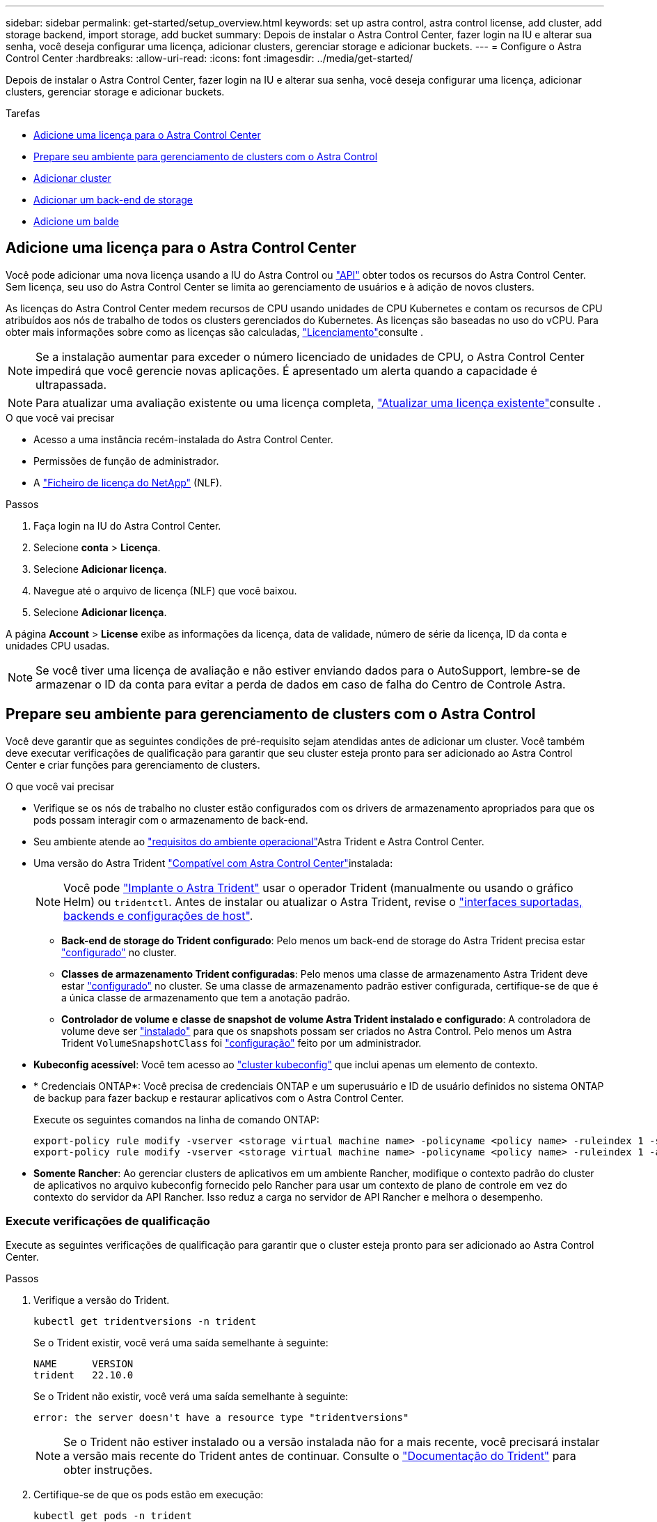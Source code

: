 ---
sidebar: sidebar 
permalink: get-started/setup_overview.html 
keywords: set up astra control, astra control license, add cluster, add storage backend, import storage, add bucket 
summary: Depois de instalar o Astra Control Center, fazer login na IU e alterar sua senha, você deseja configurar uma licença, adicionar clusters, gerenciar storage e adicionar buckets. 
---
= Configure o Astra Control Center
:hardbreaks:
:allow-uri-read: 
:icons: font
:imagesdir: ../media/get-started/


[role="lead"]
Depois de instalar o Astra Control Center, fazer login na IU e alterar sua senha, você deseja configurar uma licença, adicionar clusters, gerenciar storage e adicionar buckets.

.Tarefas
* <<Adicione uma licença para o Astra Control Center>>
* <<Prepare seu ambiente para gerenciamento de clusters com o Astra Control>>
* <<Adicionar cluster>>
* <<Adicionar um back-end de storage>>
* <<Adicione um balde>>




== Adicione uma licença para o Astra Control Center

Você pode adicionar uma nova licença usando a IU do Astra Control ou https://docs.netapp.com/us-en/astra-automation/index.html["API"^] obter todos os recursos do Astra Control Center. Sem licença, seu uso do Astra Control Center se limita ao gerenciamento de usuários e à adição de novos clusters.

As licenças do Astra Control Center medem recursos de CPU usando unidades de CPU Kubernetes e contam os recursos de CPU atribuídos aos nós de trabalho de todos os clusters gerenciados do Kubernetes. As licenças são baseadas no uso do vCPU. Para obter mais informações sobre como as licenças são calculadas, link:../concepts/licensing.html["Licenciamento"^]consulte .


NOTE: Se a instalação aumentar para exceder o número licenciado de unidades de CPU, o Astra Control Center impedirá que você gerencie novas aplicações. É apresentado um alerta quando a capacidade é ultrapassada.


NOTE: Para atualizar uma avaliação existente ou uma licença completa, link:../use/update-licenses.html["Atualizar uma licença existente"^]consulte .

.O que você vai precisar
* Acesso a uma instância recém-instalada do Astra Control Center.
* Permissões de função de administrador.
* A link:../concepts/licensing.html["Ficheiro de licença do NetApp"^] (NLF).


.Passos
. Faça login na IU do Astra Control Center.
. Selecione *conta* > *Licença*.
. Selecione *Adicionar licença*.
. Navegue até o arquivo de licença (NLF) que você baixou.
. Selecione *Adicionar licença*.


A página *Account* > *License* exibe as informações da licença, data de validade, número de série da licença, ID da conta e unidades CPU usadas.


NOTE: Se você tiver uma licença de avaliação e não estiver enviando dados para o AutoSupport, lembre-se de armazenar o ID da conta para evitar a perda de dados em caso de falha do Centro de Controle Astra.



== Prepare seu ambiente para gerenciamento de clusters com o Astra Control

Você deve garantir que as seguintes condições de pré-requisito sejam atendidas antes de adicionar um cluster. Você também deve executar verificações de qualificação para garantir que seu cluster esteja pronto para ser adicionado ao Astra Control Center e criar funções para gerenciamento de clusters.

.O que você vai precisar
* Verifique se os nós de trabalho no cluster estão configurados com os drivers de armazenamento apropriados para que os pods possam interagir com o armazenamento de back-end.
* Seu ambiente atende ao link:../get-started/requirements.html#operational-environment-requirements["requisitos do ambiente operacional"^]Astra Trident e Astra Control Center.
* Uma versão do Astra Trident link:../get-started/requirements.html#operational-environment-requirements["Compatível com Astra Control Center"^]instalada:
+

NOTE: Você pode https://docs.netapp.com/us-en/trident/trident-get-started/kubernetes-deploy.html#choose-the-deployment-method["Implante o Astra Trident"^] usar o operador Trident (manualmente ou usando o gráfico Helm) ou `tridentctl`. Antes de instalar ou atualizar o Astra Trident, revise o https://docs.netapp.com/us-en/trident/trident-get-started/requirements.html["interfaces suportadas, backends e configurações de host"^].

+
** *Back-end de storage do Trident configurado*: Pelo menos um back-end de storage do Astra Trident precisa estar https://docs.netapp.com/us-en/trident/trident-get-started/kubernetes-postdeployment.html#step-1-create-a-backend["configurado"^] no cluster.
** *Classes de armazenamento Trident configuradas*: Pelo menos uma classe de armazenamento Astra Trident deve estar https://docs.netapp.com/us-en/trident/trident-use/manage-stor-class.html["configurado"^] no cluster. Se uma classe de armazenamento padrão estiver configurada, certifique-se de que é a única classe de armazenamento que tem a anotação padrão.
** *Controlador de volume e classe de snapshot de volume Astra Trident instalado e configurado*: A controladora de volume deve ser https://docs.netapp.com/us-en/trident/trident-use/vol-snapshots.html#deploying-a-volume-snapshot-controller["instalado"^] para que os snapshots possam ser criados no Astra Control. Pelo menos um Astra Trident `VolumeSnapshotClass` foi https://docs.netapp.com/us-en/trident/trident-use/vol-snapshots.html#step-1-set-up-a-volumesnapshotclass["configuração"^] feito por um administrador.


* *Kubeconfig acessível*: Você tem acesso ao https://kubernetes.io/docs/concepts/configuration/organize-cluster-access-kubeconfig/["cluster kubeconfig"^] que inclui apenas um elemento de contexto.
* * Credenciais ONTAP*: Você precisa de credenciais ONTAP e um superusuário e ID de usuário definidos no sistema ONTAP de backup para fazer backup e restaurar aplicativos com o Astra Control Center.
+
Execute os seguintes comandos na linha de comando ONTAP:

+
[listing]
----
export-policy rule modify -vserver <storage virtual machine name> -policyname <policy name> -ruleindex 1 -superuser sys
export-policy rule modify -vserver <storage virtual machine name> -policyname <policy name> -ruleindex 1 -anon 65534
----
* *Somente Rancher*: Ao gerenciar clusters de aplicativos em um ambiente Rancher, modifique o contexto padrão do cluster de aplicativos no arquivo kubeconfig fornecido pelo Rancher para usar um contexto de plano de controle em vez do contexto do servidor da API Rancher. Isso reduz a carga no servidor de API Rancher e melhora o desempenho.




=== Execute verificações de qualificação

Execute as seguintes verificações de qualificação para garantir que o cluster esteja pronto para ser adicionado ao Astra Control Center.

.Passos
. Verifique a versão do Trident.
+
[source, console]
----
kubectl get tridentversions -n trident
----
+
Se o Trident existir, você verá uma saída semelhante à seguinte:

+
[listing]
----
NAME      VERSION
trident   22.10.0
----
+
Se o Trident não existir, você verá uma saída semelhante à seguinte:

+
[listing]
----
error: the server doesn't have a resource type "tridentversions"
----
+

NOTE: Se o Trident não estiver instalado ou a versão instalada não for a mais recente, você precisará instalar a versão mais recente do Trident antes de continuar. Consulte o https://docs.netapp.com/us-en/trident/trident-get-started/kubernetes-deploy.html["Documentação do Trident"^] para obter instruções.

. Certifique-se de que os pods estão em execução:
+
[source, console]
----
kubectl get pods -n trident
----
. Determine se as classes de armazenamento estão usando os drivers Trident suportados. O nome do provisionador deve ser `csi.trident.netapp.io`. Veja o exemplo a seguir:
+
[source, console]
----
kubectl get sc
----
+
Resposta da amostra:

+
[listing]
----
NAME                  PROVISIONER            RECLAIMPOLICY  VOLUMEBINDINGMODE  ALLOWVOLUMEEXPANSION  AGE
ontap-gold (default)  csi.trident.netapp.io  Delete         Immediate          true                  5d23h
----




=== Crie uma função de cluster limitada kubeconfig

Você pode, opcionalmente, criar uma função de administrador limitada para o Astra Control Center. Este não é um procedimento necessário para a configuração do Astra Control Center. Esse procedimento ajuda a criar um kubeconfig separado que limita as permissões do Astra Control nos clusters gerenciados.

.O que você vai precisar
Certifique-se de que tem o seguinte para o cluster que pretende gerir antes de concluir as etapas do procedimento:

* kubectl v1,23 ou posterior instalado
* Acesso kubectl ao cluster que você pretende adicionar e gerenciar com o Astra Control Center
+

NOTE: Para esse procedimento, você não precisa de acesso kubectl ao cluster que está executando o Astra Control Center.

* Um kubeconfig ativo para o cluster que pretende gerir com direitos de administrador de cluster para o contexto ativo


.Passos
[%collapsible]
====
. Criar uma conta de serviço:
+
.. Crie um arquivo de conta de serviço `astracontrol-service-account.yaml` chamado .
+
Ajuste o nome e o namespace conforme necessário. Se as alterações forem feitas aqui, você deve aplicar as mesmas alterações nas etapas a seguir.

+
[source, subs="specialcharacters,quotes"]
----
*astracontrol-service-account.yaml*
----
+
[source, yaml]
----
apiVersion: v1
kind: ServiceAccount
metadata:
  name: astracontrol-service-account
  namespace: default
----
.. Aplique a conta de serviço:
+
[source, console]
----
kubectl apply -f astracontrol-service-account.yaml
----


. Crie uma função de cluster limitada com as permissões mínimas necessárias para que um cluster seja gerenciado pelo Astra Control:
+
.. Crie um `ClusterRole` arquivo chamado `astra-admin-account.yaml`.
+
Ajuste o nome e o namespace conforme necessário. Se as alterações forem feitas aqui, você deve aplicar as mesmas alterações nas etapas a seguir.

+
[source, subs="specialcharacters,quotes"]
----
*astra-admin-account.yaml*
----
+
[source, yaml]
----
apiVersion: rbac.authorization.k8s.io/v1
kind: ClusterRole
metadata:
  name: astra-admin-account
rules:

# Get, List, Create, and Update all resources
# Necessary to backup and restore all resources in an app
- apiGroups:
  - '*'
  resources:
  - '*'
  verbs:
  - get
  - list
  - create
  - patch

# Delete Resources
# Necessary for in-place restore and AppMirror failover
- apiGroups:
  - ""
  - apps
  - autoscaling
  - batch
  - crd.projectcalico.org
  - extensions
  - networking.k8s.io
  - policy
  - rbac.authorization.k8s.io
  - snapshot.storage.k8s.io
  - trident.netapp.io
  resources:
  - configmaps
  - cronjobs
  - daemonsets
  - deployments
  - horizontalpodautoscalers
  - ingresses
  - jobs
  - namespaces
  - networkpolicies
  - persistentvolumeclaims
  - poddisruptionbudgets
  - pods
  - podtemplates
  - podsecuritypolicies
  - replicasets
  - replicationcontrollers
  - replicationcontrollers/scale
  - rolebindings
  - roles
  - secrets
  - serviceaccounts
  - services
  - statefulsets
  - tridentmirrorrelationships
  - tridentsnapshotinfos
  - volumesnapshots
  - volumesnapshotcontents
  verbs:
  - delete

# Watch resources
# Necessary to monitor progress
- apiGroups:
  - ""
  resources:
  - pods
  - replicationcontrollers
  - replicationcontrollers/scale
  verbs:
  - watch

# Update resources
- apiGroups:
  - ""
  - build.openshift.io
  - image.openshift.io
  resources:
  - builds/details
  - replicationcontrollers
  - replicationcontrollers/scale
  - imagestreams/layers
  - imagestreamtags
  - imagetags
  verbs:
  - update

# Use PodSecurityPolicies
- apiGroups:
  - extensions
  - policy
  resources:
  - podsecuritypolicies
  verbs:
  - use
----
.. Aplique a função de cluster:
+
[source, console]
----
kubectl apply -f astra-admin-account.yaml
----


. Crie a vinculação de função de cluster para a função de cluster à conta de serviço:
+
.. Crie um `ClusterRoleBinding` arquivo chamado `astracontrol-clusterrolebinding.yaml`.
+
Ajuste quaisquer nomes e namespaces modificados ao criar a conta de serviço conforme necessário.

+
[source, subs="specialcharacters,quotes"]
----
*astracontrol-clusterrolebinding.yaml*
----
+
[source, yaml]
----
apiVersion: rbac.authorization.k8s.io/v1
kind: ClusterRoleBinding
metadata:
  name: astracontrol-admin
roleRef:
  apiGroup: rbac.authorization.k8s.io
  kind: ClusterRole
  name: astra-admin-account
subjects:
- kind: ServiceAccount
  name: astracontrol-service-account
  namespace: default
----
.. Aplicar a vinculação de funções do cluster:
+
[source, console]
----
kubectl apply -f astracontrol-clusterrolebinding.yaml
----


. Liste os segredos da conta de serviço, substituindo `<context>` pelo contexto correto para sua instalação:
+
[source, console]
----
kubectl get serviceaccount astracontrol-service-account --context <context> --namespace default -o json
----
+
O final da saída deve ser semelhante ao seguinte:

+
[listing]
----
"secrets": [
{ "name": "astracontrol-service-account-dockercfg-vhz87"},
{ "name": "astracontrol-service-account-token-r59kr"}
]
----
+
Os índices para cada elemento no `secrets` array começam com 0. No exemplo acima, o índice para `astracontrol-service-account-dockercfg-vhz87` seria 0 e o índice para `astracontrol-service-account-token-r59kr` seria 1. Em sua saída, anote o índice do nome da conta de serviço que tem a palavra "token" nele.

. Gere o kubeconfigo da seguinte forma:
+
.. Crie um `create-kubeconfig.sh` arquivo. Substitua `TOKEN_INDEX` no início do script a seguir pelo valor correto.
+
[source, subs="specialcharacters,quotes"]
----
*create-kubeconfig.sh*
----
+
[source, console]
----
# Update these to match your environment.
# Replace TOKEN_INDEX with the correct value
# from the output in the previous step. If you
# didn't change anything else above, don't change
# anything else here.

SERVICE_ACCOUNT_NAME=astracontrol-service-account
NAMESPACE=default
NEW_CONTEXT=astracontrol
KUBECONFIG_FILE='kubeconfig-sa'

CONTEXT=$(kubectl config current-context)

SECRET_NAME=$(kubectl get serviceaccount ${SERVICE_ACCOUNT_NAME} \
  --context ${CONTEXT} \
  --namespace ${NAMESPACE} \
  -o jsonpath='{.secrets[TOKEN_INDEX].name}')
TOKEN_DATA=$(kubectl get secret ${SECRET_NAME} \
  --context ${CONTEXT} \
  --namespace ${NAMESPACE} \
  -o jsonpath='{.data.token}')

TOKEN=$(echo ${TOKEN_DATA} | base64 -d)

# Create dedicated kubeconfig
# Create a full copy
kubectl config view --raw > ${KUBECONFIG_FILE}.full.tmp

# Switch working context to correct context
kubectl --kubeconfig ${KUBECONFIG_FILE}.full.tmp config use-context ${CONTEXT}

# Minify
kubectl --kubeconfig ${KUBECONFIG_FILE}.full.tmp \
  config view --flatten --minify > ${KUBECONFIG_FILE}.tmp

# Rename context
kubectl config --kubeconfig ${KUBECONFIG_FILE}.tmp \
  rename-context ${CONTEXT} ${NEW_CONTEXT}

# Create token user
kubectl config --kubeconfig ${KUBECONFIG_FILE}.tmp \
  set-credentials ${CONTEXT}-${NAMESPACE}-token-user \
  --token ${TOKEN}

# Set context to use token user
kubectl config --kubeconfig ${KUBECONFIG_FILE}.tmp \
  set-context ${NEW_CONTEXT} --user ${CONTEXT}-${NAMESPACE}-token-user

# Set context to correct namespace
kubectl config --kubeconfig ${KUBECONFIG_FILE}.tmp \
  set-context ${NEW_CONTEXT} --namespace ${NAMESPACE}

# Flatten/minify kubeconfig
kubectl config --kubeconfig ${KUBECONFIG_FILE}.tmp \
  view --flatten --minify > ${KUBECONFIG_FILE}

# Remove tmp
rm ${KUBECONFIG_FILE}.full.tmp
rm ${KUBECONFIG_FILE}.tmp
----
.. Forneça os comandos para aplicá-los ao cluster do Kubernetes.
+
[source, console]
----
source create-kubeconfig.sh
----


. (Opcional) Renomear o kubeconfig para um nome significativo para o cluster.
+
[listing]
----
mv kubeconfig-sa YOUR_CLUSTER_NAME_kubeconfig
----


====


=== O que se segue?

Agora que você verificou que os pré-requisitos foram atendidos, você está pronto para <<Adicionar cluster,adicione um cluster>>.



== Adicionar cluster

Para começar a gerenciar suas aplicações, adicione um cluster do Kubernetes e gerencie-o como um recurso de computação. Você precisa adicionar um cluster para Astra Control Center para descobrir suas aplicações Kubernetes.


TIP: Recomendamos que o Astra Control Center gerencie o cluster em que ele é implantado primeiro antes de adicionar outros clusters ao Astra Control Center para gerenciar. Ter o cluster inicial sob gerenciamento é necessário enviar dados do Kubemetrics e dados associados ao cluster para métricas e solução de problemas.

.O que você vai precisar
* Antes de adicionar um cluster, revise e execute o <<Prepare seu ambiente para gerenciamento de clusters com o Astra Control,tarefas pré-requisitos>>necessário .


.Passos
. Navegue pelo menu Dashboard ou clusters:
+
** Em *Dashboard* no Resumo de recursos, selecione *Add* no painel clusters.
** Na área de navegação à esquerda, selecione *clusters* e, em seguida, selecione *Adicionar cluster* na página clusters.


. Na janela *Add Cluster* que se abre, carregue um `kubeconfig.yaml` ficheiro ou cole o conteúdo de um `kubeconfig.yaml` ficheiro.
+

NOTE: O `kubeconfig.yaml` arquivo deve incluir *somente a credencial de cluster para um cluster*.

+

IMPORTANT: Se você criar seu próprio `kubeconfig` arquivo, você deve definir apenas *um* elemento de contexto nele.  https://kubernetes.io/docs/concepts/configuration/organize-cluster-access-kubeconfig/["Documentação do Kubernetes"^]Consulte para obter informações sobre a criação `kubeconfig` de ficheiros. Se você criou um kubeconfig para uma função de cluster limitada usando <<Crie uma função de cluster limitada kubeconfig,o processo acima>>o , certifique-se de carregar ou colar esse kubeconfig nesta etapa.

. Forneça um nome de credencial. Por padrão, o nome da credencial é preenchido automaticamente como o nome do cluster.
. Selecione *seguinte*.
. Selecione a classe de armazenamento padrão a ser usada para este cluster Kubernetes e selecione *Next*.
+

NOTE: Você deve selecionar uma classe de armazenamento do Trident com o suporte do armazenamento do ONTAP.

. Revise as informações e, se tudo estiver bem, selecione *Adicionar*.


.Resultado
O cluster entra no estado *Descobrindo* e depois muda para *saudável*. Agora você está gerenciando o cluster com Astra Control Center.


IMPORTANT: Depois de adicionar um cluster a ser gerenciado no Astra Control Center, talvez demore alguns minutos para implantar o operador de monitoramento. Até então, o ícone de notificação fica vermelho e Registra um evento *Falha na verificação do status do agente de monitoramento*. Você pode ignorar isso, porque o problema resolve quando o Astra Control Center obtém o status correto. Se o problema não resolver em alguns minutos, vá para o cluster e execute `oc get pods -n netapp-monitoring` como ponto de partida. Você precisará examinar os logs do operador de monitoramento para depurar o problema.



== Adicionar um back-end de storage

Você pode adicionar um back-end de storage do ONTAP existente ao Astra Control Center para gerenciar seus recursos.

O gerenciamento de clusters de storage no Astra Control como um back-end de storage permite que você tenha vínculos entre volumes persistentes (PVS) e o back-end de storage, bem como métricas de storage adicionais.

.Passos
. No Painel na área de navegação à esquerda, selecione *backends*.
. Execute um dos seguintes procedimentos:
+
** *Novos backends*: Selecione *Adicionar* para gerenciar um backend existente, selecione *ONTAP* e *Avançar*.
** *Backends descobertos*: No menu ações, selecione *Gerenciar* em um back-end descoberto no cluster gerenciado.


. Insira o endereço IP e as credenciais de administrador de gerenciamento de cluster do ONTAP. As credenciais devem ser credenciais de todo o cluster.
+

NOTE: O usuário cujas credenciais você inserir aqui deve ter o `ontapi` método de acesso de login de usuário habilitado no Gerenciador de sistema do ONTAP no cluster do ONTAP. Se você planeja usar a replicação do SnapMirror, aplique credenciais de usuário com a função "admin", que tem os métodos de acesso `ontapi` e `http`, nos clusters ONTAP de origem e destino.  https://docs.netapp.com/us-en/ontap-sm-classic/online-help-96-97/concept_cluster_user_accounts.html#users-list["Gerenciar contas de usuário na documentação do ONTAP"^]Consulte para obter mais informações.

. Selecione *seguinte*.
. Confirme os detalhes do backend e selecione *Manage*.


.Resultado
O backend aparece no `Healthy` estado da lista com informações de resumo.


NOTE: Talvez seja necessário atualizar a página para que o backend apareça.



== Adicione um balde

Você pode adicionar um bucket usando a IU do Astra Control ou https://docs.netapp.com/us-en/astra-automation/index.html["API"^]o . Adicionar fornecedores de bucket do armazenamento de objetos é essencial para fazer backup das aplicações e do storage persistente ou clonar aplicações entre clusters. O Astra Control armazena os backups ou clones nos buckets do armazenamento de objetos que você define.

Você não precisa de um bucket no Astra Control se estiver clonando a configuração da aplicação e o storage persistente para o mesmo cluster. A funcionalidade de instantâneos de aplicações não requer um intervalo.

.O que você vai precisar
* Um bucket que pode ser acessado a partir dos clusters gerenciados pelo Astra Control Center.
* Credenciais para o bucket.
* Um balde dos seguintes tipos:
+
** NetApp ONTAP S3
** NetApp StorageGRID S3
** Microsoft Azure
** Genérico S3





NOTE: A Amazon Web Services (AWS) e o Google Cloud Platform (GCP) usam o tipo de bucket Generic S3.


NOTE: Embora o Astra Control Center ofereça suporte ao Amazon S3 como um provedor de bucket do Generic S3, o Astra Control Center pode não oferecer suporte a todos os fornecedores de armazenamento de objetos que claim o suporte ao S3 da Amazon.

.Passos
. Na área de navegação à esquerda, selecione *Buckets*.
. Selecione *Adicionar*.
. Selecione o tipo de balde.
+

NOTE: Quando você adiciona um bucket, selecione o provedor de bucket correto e forneça as credenciais certas para esse provedor. Por exemplo, a IU aceita o NetApp ONTAP S3 como o tipo e aceita credenciais StorageGRID; no entanto, isso fará com que todos os backups e restaurações futuros de aplicativos que usam esse bucket falhem.

. Insira um nome de bucket existente e uma descrição opcional.
+

TIP: O nome e a descrição do bucket aparecem como um local de backup que você pode escolher mais tarde ao criar um backup. O nome também aparece durante a configuração da política de proteção.

. Introduza o nome ou endereço IP do endpoint S3.
. Em *Selecionar credenciais*, escolha a guia *Adicionar* ou *usar existente*.
+
** Se você escolheu *Add*:
+
... Insira um nome para a credencial que a distingue de outras credenciais no Astra Control.
... Insira a ID de acesso e a chave secreta colando o conteúdo da área de transferência.


** Se você escolheu *Use existing*:
+
... Selecione as credenciais existentes que você deseja usar com o bucket.




.  `Add`Selecione .
+

NOTE: Quando você adiciona um balde, o Astra Control marca um balde com o indicador de balde padrão. O primeiro bucket que você criar se torna o bucket padrão. À medida que você adiciona buckets, você pode decidir mais tarde link:../use/manage-buckets.html#set-the-default-bucket["defina outro intervalo padrão"^].





== O que se segue?

Agora que você fez login e adicionou clusters ao Astra Control Center, está pronto para começar a usar os recursos de gerenciamento de dados de aplicações do Astra Control Center.

* link:../use/manage-local-users-and-roles.html["Gerencie usuários e funções locais"]
* link:../use/manage-apps.html["Comece a gerenciar aplicativos"]
* link:../use/protection-overview.html["Proteja aplicativos"]
* link:../use/manage-notifications.html["Gerenciar notificações"]
* link:../use/monitor-protect.html#connect-to-cloud-insights["Conete-se ao Cloud Insights"]
* link:../get-started/add-custom-tls-certificate.html["Adicione um certificado TLS personalizado"]
* link:../use/view-clusters.html#change-the-default-storage-class["Altere a classe de armazenamento padrão"]


[discrete]
== Encontre mais informações

* https://docs.netapp.com/us-en/astra-automation/index.html["Use a API Astra Control"^]
* link:../release-notes/known-issues.html["Problemas conhecidos"]

